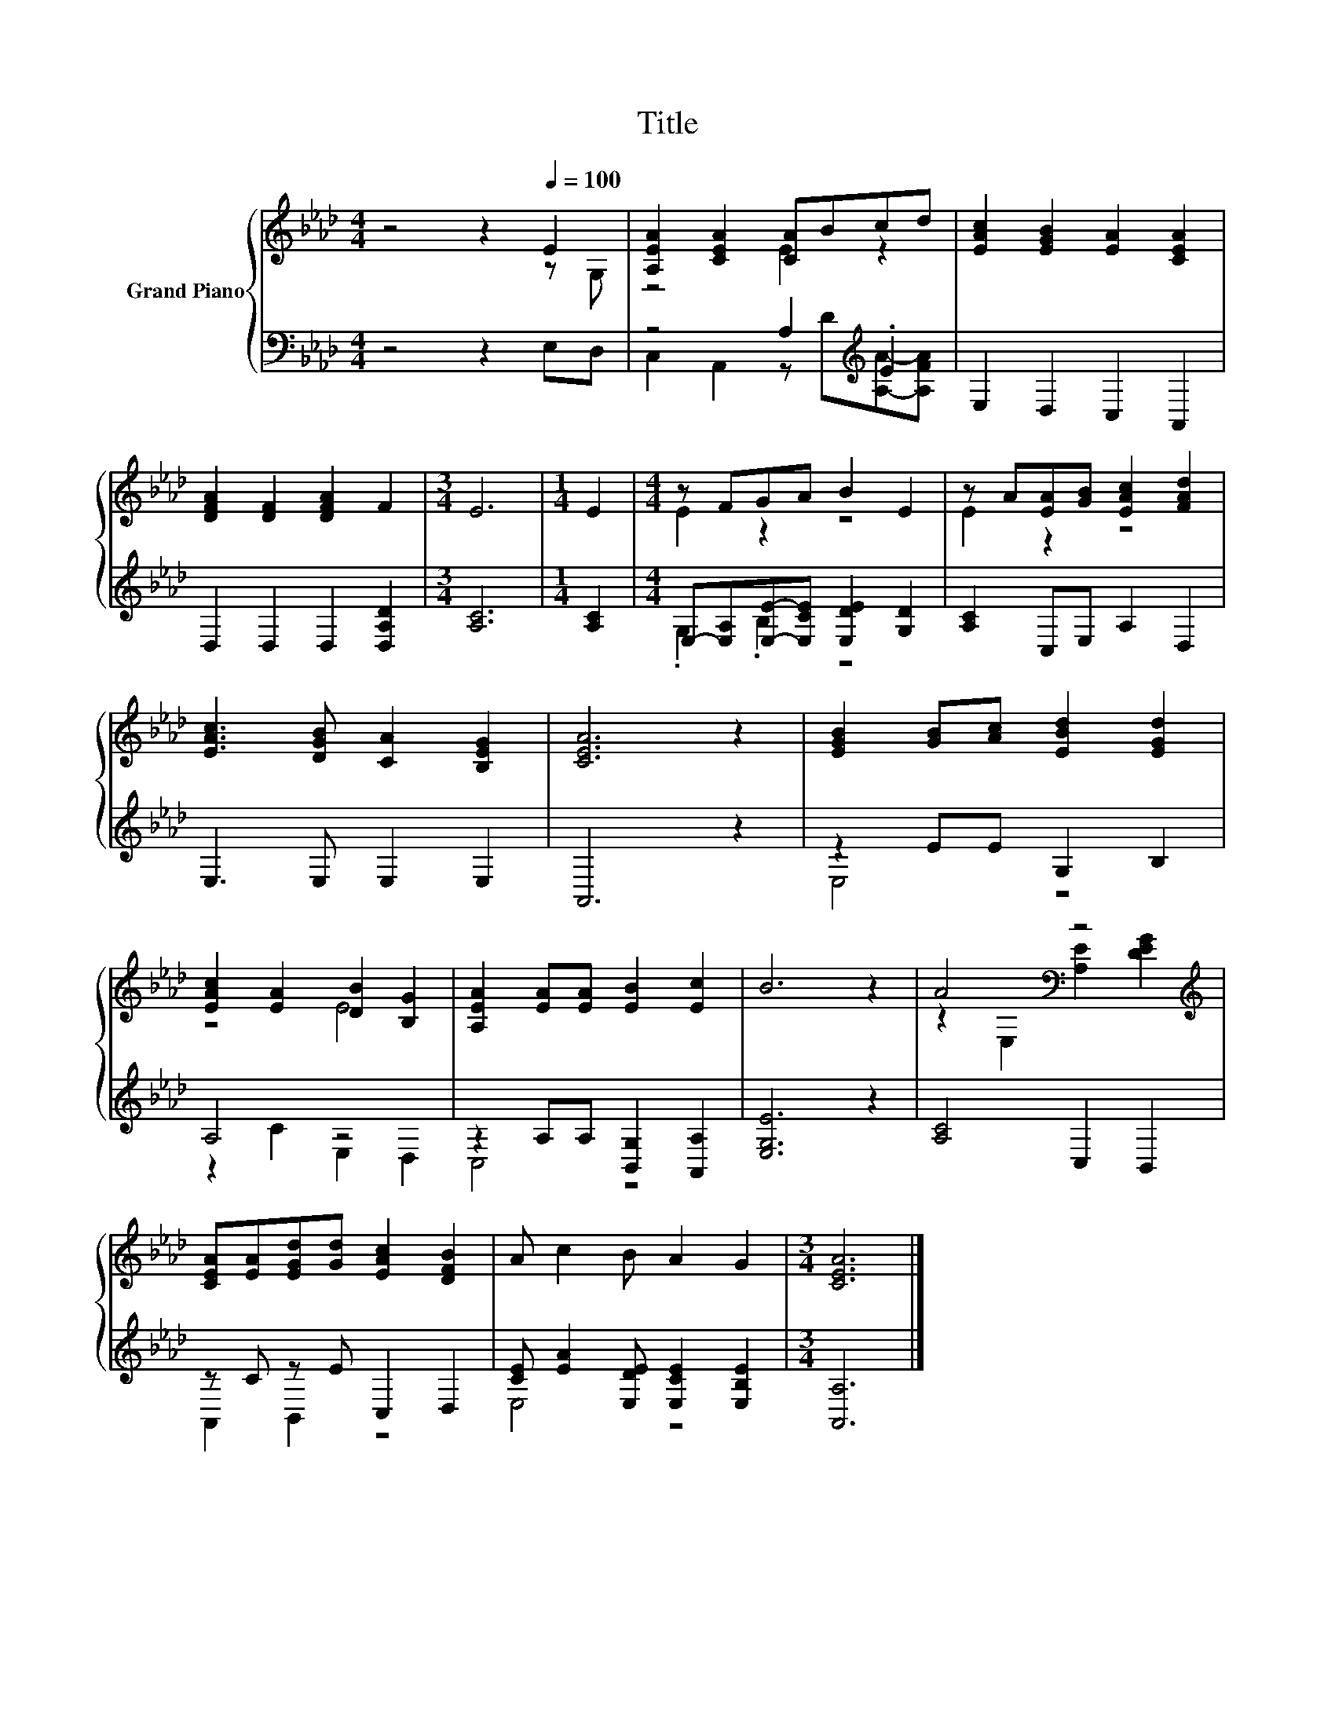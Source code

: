 X:1
T:Title
%%score { ( 1 2 ) | ( 3 4 ) }
L:1/8
M:4/4
K:Ab
V:1 treble nm="Grand Piano"
V:2 treble 
V:3 bass 
V:4 bass 
V:1
 z4 z2[Q:1/4=100] E2 | [A,EA]2 [CEA]2 [CA]Bcd | [EAc]2 [EGB]2 [EA]2 [CEA]2 | %3
 [DFA]2 [DF]2 [DFA]2 F2 |[M:3/4] E6 |[M:1/4] E2 |[M:4/4] z FGA B2 E2 | z A[EA][GB] [EAc]2 [FAd]2 | %8
 [EAc]3 [DGB] [CA]2 [B,EG]2 | [CEA]6 z2 | [EGB]2 [GB][Ac] [EBd]2 [EGd]2 | %11
 [EAc]2 [EA]2 [DB]2 [B,G]2 | [A,EA]2 [EA][EA] [EB]2 [Ec]2 | B6 z2 | A4[K:bass] z4[K:treble] | %15
 [CEA][EA][EGd][Gd] [EAc]2 [DFB]2 | A c2 B A2 G2 |[M:3/4] [CEA]6 |] %18
V:2
 z4 z2 z G, | z4 E2 z2 | x8 | x8 |[M:3/4] x6 |[M:1/4] x2 |[M:4/4] E2 z2 z4 | E2 z2 z4 | x8 | x8 | %10
 x8 | z4 E4 | x8 | x8 | z2[K:bass] E,2 [A,E]2[K:treble] [DEG]2 | x8 | x8 |[M:3/4] x6 |] %18
V:3
 z4 z2 E,D, | z4 A,2[K:treble] .E2 | E,2 D,2 C,2 A,,2 | D,2 D,2 D,2 [D,A,D]2 |[M:3/4] [A,C]6 | %5
[M:1/4] [A,C]2 |[M:4/4] E,-[E,A,][E,E]-[E,CE] [E,DE]2 [G,D]2 | [A,C]2 C,E, A,2 D,2 | %8
 E,3 E, E,2 E,2 | A,,6 z2 | z2 EE G,2 B,2 | A,4 z4 | z2 A,A, [B,,G,]2 [A,,A,]2 | [E,G,E]6 z2 | %14
 [A,C]4 C,2 B,,2 | z C z E C,2 D,2 | [CE] [EA]2 [E,DE] [E,CE]2 [E,B,E]2 |[M:3/4] [A,,A,]6 |] %18
V:4
 x8 | C,2 A,,2 z[K:treble] D[A,A]-[A,FA] | x8 | x8 |[M:3/4] x6 |[M:1/4] x2 |[M:4/4] .G,2 .B,2 z4 | %7
 x8 | x8 | x8 | E,4 z4 | z2 C2 E,2 D,2 | C,4 z4 | x8 | x8 | A,,2 B,,2 z4 | E,4 z4 |[M:3/4] x6 |] %18

